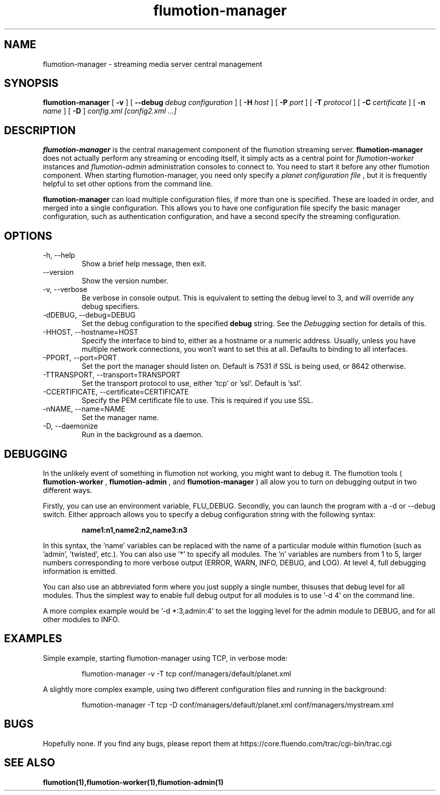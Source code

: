 .\" Process this file with
.\" groff -man -Tascii flumotion-manager.1
.\"
.TH flumotion-manager 1 "2005 July 13" "Fluendo" "Flumotion"

.SH NAME
flumotion-manager \- streaming media server central management

.SH SYNOPSIS
.B flumotion-manager
[
.B -v
]
[
.B --debug
.I debug configuration
]
[
.B -H
.I host
]
[
.B -P
.I port
]
[
.B -T
.I protocol
]
[
.B -C
.I certificate
]
[
.B -n
.I name
]
[
.B -D
]
.I config.xml [config2.xml ...]

.SH DESCRIPTION
.B flumotion-manager
is the central management component of the flumotion streaming server.
.B flumotion-manager
does not actually perform any streaming or encoding itself, it simply 
acts as a central point for
.I flumotion-worker
instances
and
.I flumotion-admin
administration consoles to connect to. You need to start it before any other
flumotion component. When starting flumotion-manager, you need only specify a
.I planet configuration file
, but it is frequently helpful to set other options from the command line.

.B flumotion-manager
can load multiple configuration files, if more than one is specified. These are
loaded in order, and merged into a single configuration. This allows you to have
one configuration file specify the basic manager configuration, such as 
authentication configuration, and have a second specify the streaming 
configuration.

.SH OPTIONS
.IP "-h, --help"
Show a brief help message, then exit.
.IP "--version"
Show the version number.
.IP "-v, --verbose"
Be verbose in console output. This is equivalent to setting the debug level to
3, and will override any debug specifiers.
.IP "-dDEBUG, --debug=DEBUG"
Set the debug configuration to the specified 
.B debug
string. See the
.I Debugging
section for details of this.
.IP "-HHOST, --hostname=HOST"
Specify the interface to bind to, either as a hostname or a numeric address.
Usually, unless you have multiple network connections, you won't want to set
this at all. Defaults to binding to all interfaces.
.IP "-PPORT, --port=PORT"
Set the port the manager should listen on. Default is 7531 if SSL is being used,
or 8642 otherwise.
.IP "-TTRANSPORT, --transport=TRANSPORT"
Set the transport protocol to use, either 'tcp' or 'ssl'. Default is 'ssl'.
.IP "-CCERTIFICATE, --certificate=CERTIFICATE"
Specify the PEM certificate file to use. This is required if you use SSL.
.IP "-nNAME, --name=NAME"
Set the manager name.
.IP "-D, --daemonize"
Run in the background as a daemon.

.SH DEBUGGING

In the unlikely event of something in flumotion not working, you might want to
debug it. The flumotion tools (
.B flumotion-worker
,
.B flumotion-admin
, and
.B flumotion-manager
) all alow you to turn on debugging output in two different ways.

Firstly, you can use an environment variable, FLU_DEBUG. Secondly, you can
launch the program with a -d or --debug switch. Either approach allows you to
specify a debug configuration string with the following syntax:

.RS
.B name1:n1,name2:n2,name3:n3
.RE

In this syntax, the 'name' variables can be replaced with the name of a 
particular module within flumotion (such as 'admin', 'twisted', etc.). You can 
also use '*' to specify all modules. The 'n' variables are numbers from 1 to 5,
larger numbers corresponding to more verbose output (ERROR, WARN, INFO, DEBUG, 
and LOG). At level 4, full debugging information is emitted. 

You can also use an abbreviated form where you just supply a single number, thisuses that debug level for all modules. Thus the simplest way to enable full
debug output for all modules is to use '-d 4' on the command line.

A more complex example would be '-d *:3,admin:4' to set the logging level for
the admin module to DEBUG, and for all other modules to INFO.

.SH EXAMPLES

Simple example, starting flumotion-manager using TCP, in verbose mode:

.RS
flumotion-manager -v -T tcp conf/managers/default/planet.xml
.RE

A slightly more complex example, using two different configuration files and
running in the background:

.RS
flumotion-manager -T tcp -D conf/managers/default/planet.xml conf/managers/mystream.xml

.SH BUGS
Hopefully none. If you find any bugs, please report them at
https://core.fluendo.com/trac/cgi-bin/trac.cgi

.SH SEE ALSO

.BR flumotion(1),flumotion-worker(1),flumotion-admin(1)
